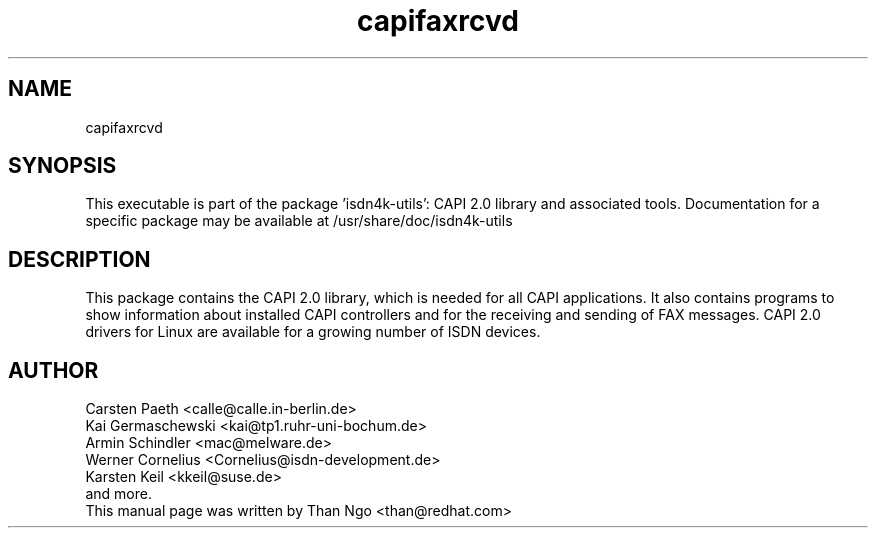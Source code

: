 .TH capifaxrcvd 1 "01 June 2015" "capifaxrcvd"
.SH NAME
capifaxrcvd
.SH SYNOPSIS
This executable is part of the package 'isdn4k-utils': CAPI 2.0 library
and associated tools. Documentation for a specific package may be available at
/usr/share/doc/isdn4k-utils
.SH DESCRIPTION
.PP
This package contains the CAPI 2.0 library, which is needed for all
CAPI applications. It also contains programs to show information about
installed CAPI controllers and for the receiving and sending of FAX
messages. CAPI 2.0 drivers for Linux are available for a growing number
of ISDN devices.
.SH AUTHOR
.EX
\&Carsten Paeth <calle@calle.in-berlin.de>
\&Kai Germaschewski <kai@tp1.ruhr-uni-bochum.de>
\&Armin Schindler <mac@melware.de>
\&Werner Cornelius <Cornelius@isdn-development.de>
\&Karsten Keil <kkeil@suse.de>
\&and more.
.BR
This manual page was written by Than Ngo <than@redhat.com>
